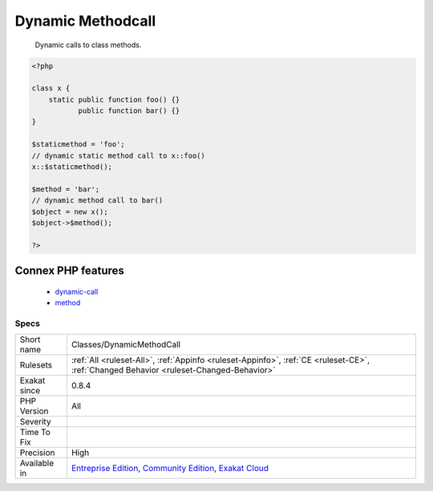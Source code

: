 .. _classes-dynamicmethodcall:

.. _dynamic-methodcall:

Dynamic Methodcall
++++++++++++++++++

  Dynamic calls to class methods.

.. code-block:: php
   
   <?php
   
   class x {
       static public function foo() {}
              public function bar() {}
   }
   
   $staticmethod = 'foo';
   // dynamic static method call to x::foo()
   x::$staticmethod();
   
   $method = 'bar';
   // dynamic method call to bar()
   $object = new x();
   $object->$method();
   
   ?>
Connex PHP features
-------------------

  + `dynamic-call <https://php-dictionary.readthedocs.io/en/latest/dictionary/dynamic-call.ini.html>`_
  + `method <https://php-dictionary.readthedocs.io/en/latest/dictionary/method.ini.html>`_


Specs
_____

+--------------+-----------------------------------------------------------------------------------------------------------------------------------------------------------------------------------------+
| Short name   | Classes/DynamicMethodCall                                                                                                                                                               |
+--------------+-----------------------------------------------------------------------------------------------------------------------------------------------------------------------------------------+
| Rulesets     | :ref:`All <ruleset-All>`, :ref:`Appinfo <ruleset-Appinfo>`, :ref:`CE <ruleset-CE>`, :ref:`Changed Behavior <ruleset-Changed-Behavior>`                                                  |
+--------------+-----------------------------------------------------------------------------------------------------------------------------------------------------------------------------------------+
| Exakat since | 0.8.4                                                                                                                                                                                   |
+--------------+-----------------------------------------------------------------------------------------------------------------------------------------------------------------------------------------+
| PHP Version  | All                                                                                                                                                                                     |
+--------------+-----------------------------------------------------------------------------------------------------------------------------------------------------------------------------------------+
| Severity     |                                                                                                                                                                                         |
+--------------+-----------------------------------------------------------------------------------------------------------------------------------------------------------------------------------------+
| Time To Fix  |                                                                                                                                                                                         |
+--------------+-----------------------------------------------------------------------------------------------------------------------------------------------------------------------------------------+
| Precision    | High                                                                                                                                                                                    |
+--------------+-----------------------------------------------------------------------------------------------------------------------------------------------------------------------------------------+
| Available in | `Entreprise Edition <https://www.exakat.io/entreprise-edition>`_, `Community Edition <https://www.exakat.io/community-edition>`_, `Exakat Cloud <https://www.exakat.io/exakat-cloud/>`_ |
+--------------+-----------------------------------------------------------------------------------------------------------------------------------------------------------------------------------------+


